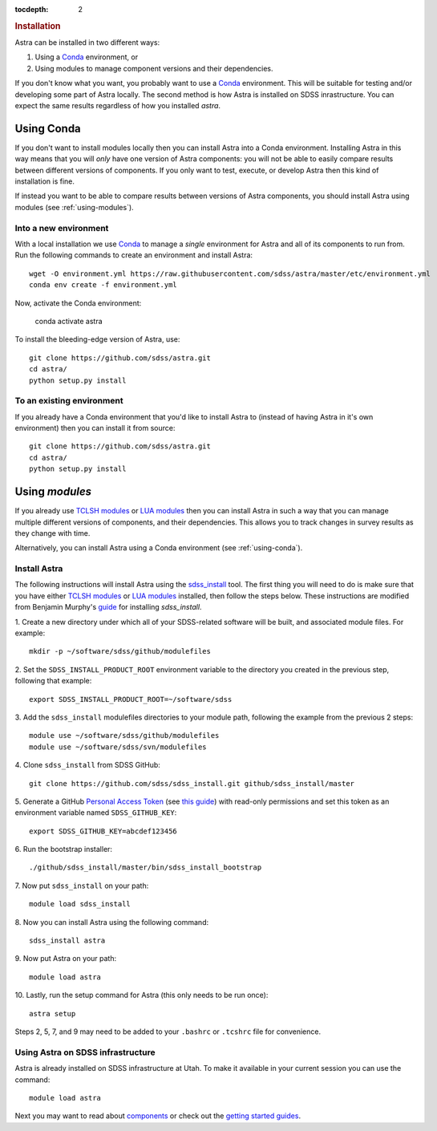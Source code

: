 .. role:: header_no_toc
  :class: class_header_no_toc

.. title:: Installation

:tocdepth: 2

.. rubric:: :header_no_toc:`Installation`

Astra can be installed in two different ways:

1. Using a `Conda <http://docs.conda.io/>`_ environment, or
2. Using modules to manage component versions and their dependencies.

If you don't know what you want, you probably want to use a `Conda <http://docs.conda.io>`_ environment. This will be suitable for testing and/or developing some part of Astra locally.
The second method is how Astra is installed on SDSS inrastructure. You can expect the same results regardless of how you installed `astra`. 



.. _using-conda:


Using Conda
-----------

If you don't want to install modules locally then you can install Astra into a Conda environment. Installing Astra in this way means that you will *only* have one version of Astra components: you will not be able to easily compare results between different versions of components. If you only want to test, execute, or develop Astra then this kind of installation is fine.

If instead you want to be able to compare results between versions of Astra components, you should install Astra using modules (see :ref:`using-modules`).


Into a new environment
~~~~~~~~~~~~~~~~~~~~~~

With a local installation we use `Conda <http://docs.conda.io/>`_ to manage a *single* environment for Astra and all of its components to run from. Run the following commands to create an environment and install Astra::
  
  wget -O environment.yml https://raw.githubusercontent.com/sdss/astra/master/etc/environment.yml
  conda env create -f environment.yml

Now, activate the Conda environment:

  conda activate astra

To install the bleeding-edge version of Astra, use::

  git clone https://github.com/sdss/astra.git 
  cd astra/
  python setup.py install





To an existing environment 
~~~~~~~~~~~~~~~~~~~~~~~~~~

If you already have a Conda environment that you'd like to install Astra to (instead of having Astra in it's own environment) then you can install it from source::

  git clone https://github.com/sdss/astra.git 
  cd astra/
  python setup.py install




.. _using-modules:

Using `modules`
---------------

If you already use `TCLSH modules <http://modules.sourceforge.net/>`_ or `LUA modules <http://lmod.sourceforge.net/>`_  then you can install Astra in such a way that you can manage multiple different versions of components, and their dependencies. This allows you to track changes in survey results as they change with time.

Alternatively, you can install Astra using a Conda environment (see :ref:`using-conda`).

Install Astra
~~~~~~~~~~~~~

The following instructions will install Astra using the `sdss_install <https://github.com/sdss/sdss_install>`_ tool. The first thing you will need to do is make sure that you have either `TCLSH modules <http://modules.sourceforge.net/>`_ or `LUA modules <http://lmod.sourceforge.net/>`_ installed, then follow the steps below. These instructions are modified from Benjamin Murphy's `guide <https://wiki.sdss.org/display/knowledge/sdss_install+bootstrap+installation+instructions>`_ for installing `sdss_install`.

1.  Create a new directory under which all of your SDSS-related software will be built, and associated module files. 
For example::
    mkdir -p ~/software/sdss/github/modulefiles
2.  Set the ``SDSS_INSTALL_PRODUCT_ROOT`` environment variable to the directory you created in the previous step, 
following that example::
    export SDSS_INSTALL_PRODUCT_ROOT=~/software/sdss 
3.  Add the ``sdss_install`` modulefiles directories to your module path, following the example from the 
previous 2 steps::
    module use ~/software/sdss/github/modulefiles
    module use ~/software/sdss/svn/modulefiles
4.  Clone ``sdss_install`` from 
SDSS GitHub::
    git clone https://github.com/sdss/sdss_install.git github/sdss_install/master
5.  Generate a GitHub `Personal Access Token <https://github.com/settings/tokens>`_ (see `this guide <https://help.github.com/en/github/authenticating-to-github/creating-a-personal-access-token-for-the-command-line>`_) with read-only permissions and
set this token as an environment variable named ``SDSS_GITHUB_KEY``::
    export SDSS_GITHUB_KEY=abcdef123456
6.  Run the bootstrap 
installer::
    ./github/sdss_install/master/bin/sdss_install_bootstrap
7.  Now put ``sdss_install`` on 
your path::
    module load sdss_install
8.  Now you can install Astra
using the following command::
    sdss_install astra
9.  Now put Astra on 
your path::
    module load astra
10. Lastly, run the setup 
command for Astra (this only needs to be run once)::
    astra setup

Steps 2, 5, 7, and 9 may need to be added to your ``.bashrc`` or ``.tcshrc`` file for convenience.



Using Astra on SDSS infrastructure
~~~~~~~~~~~~~~~~~~~~~~~~~~~~~~~~~~

Astra is already installed on SDSS infrastructure at Utah. To make it available in your current session you can use the
command::

  module load astra







Next you may want to read about `components <components>`_ or check out the
`getting started guides <guides>`_.
